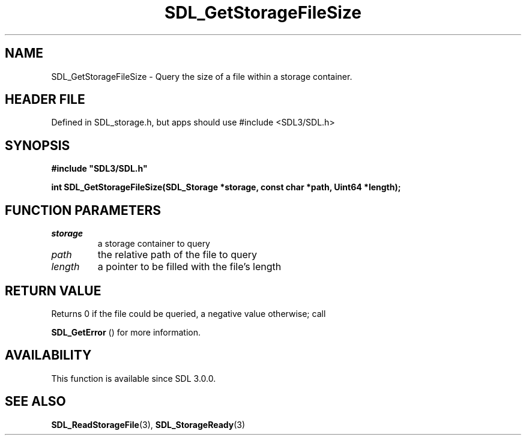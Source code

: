 .\" This manpage content is licensed under Creative Commons
.\"  Attribution 4.0 International (CC BY 4.0)
.\"   https://creativecommons.org/licenses/by/4.0/
.\" This manpage was generated from SDL's wiki page for SDL_GetStorageFileSize:
.\"   https://wiki.libsdl.org/SDL_GetStorageFileSize
.\" Generated with SDL/build-scripts/wikiheaders.pl
.\"  revision SDL-3.1.1-no-vcs
.\" Please report issues in this manpage's content at:
.\"   https://github.com/libsdl-org/sdlwiki/issues/new
.\" Please report issues in the generation of this manpage from the wiki at:
.\"   https://github.com/libsdl-org/SDL/issues/new?title=Misgenerated%20manpage%20for%20SDL_GetStorageFileSize
.\" SDL can be found at https://libsdl.org/
.de URL
\$2 \(laURL: \$1 \(ra\$3
..
.if \n[.g] .mso www.tmac
.TH SDL_GetStorageFileSize 3 "SDL 3.1.1" "SDL" "SDL3 FUNCTIONS"
.SH NAME
SDL_GetStorageFileSize \- Query the size of a file within a storage container\[char46]
.SH HEADER FILE
Defined in SDL_storage\[char46]h, but apps should use #include <SDL3/SDL\[char46]h>

.SH SYNOPSIS
.nf
.B #include \(dqSDL3/SDL.h\(dq
.PP
.BI "int SDL_GetStorageFileSize(SDL_Storage *storage, const char *path, Uint64 *length);
.fi
.SH FUNCTION PARAMETERS
.TP
.I storage
a storage container to query
.TP
.I path
the relative path of the file to query
.TP
.I length
a pointer to be filled with the file's length
.SH RETURN VALUE
Returns 0 if the file could be queried, a negative value otherwise; call

.BR SDL_GetError
() for more information\[char46]

.SH AVAILABILITY
This function is available since SDL 3\[char46]0\[char46]0\[char46]

.SH SEE ALSO
.BR SDL_ReadStorageFile (3),
.BR SDL_StorageReady (3)
